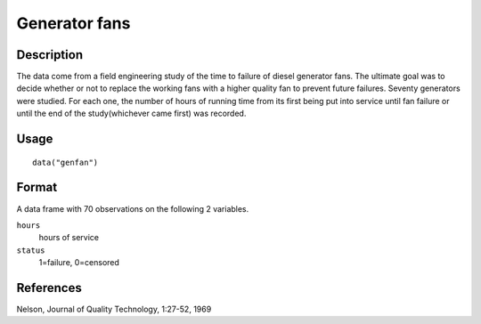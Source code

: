 +--------------------------------------+--------------------------------------+
| genfan                               |
| R Documentation                      |
+--------------------------------------+--------------------------------------+

Generator fans
--------------

Description
~~~~~~~~~~~

The data come from a field engineering study of the time to failure of
diesel generator fans. The ultimate goal was to decide whether or not to
replace the working fans with a higher quality fan to prevent future
failures. Seventy generators were studied. For each one, the number of
hours of running time from its first being put into service until fan
failure or until the end of the study(whichever came first) was
recorded.

Usage
~~~~~

::

    data("genfan")

Format
~~~~~~

A data frame with 70 observations on the following 2 variables.

``hours``
    hours of service

``status``
    1=failure, 0=censored

References
~~~~~~~~~~

Nelson, Journal of Quality Technology, 1:27-52, 1969
